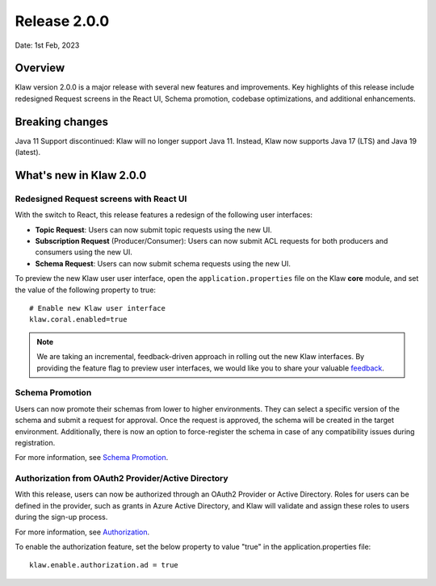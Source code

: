 Release 2.0.0
=============

Date: 1st Feb, 2023

Overview
--------

Klaw version 2.0.0 is a major release with several new features and improvements. Key highlights of this release include redesigned Request screens in the React UI, Schema promotion, codebase optimizations, and additional enhancements.

Breaking changes
----------------
Java 11 Support discontinued:
Klaw will no longer support Java 11. Instead, Klaw now supports Java 17 (LTS) and Java 19 (latest).


What's new in Klaw 2.0.0
------------------------

Redesigned Request screens with React UI
`````````````````````````````````````````
With the switch to React, this release features a redesign of the following user interfaces:

- **Topic Request**: Users can now submit topic requests using the new UI.

- **Subscription Request** (Producer/Consumer): Users can now submit ACL requests for both producers and consumers using the new UI.

- **Schema Request**: Users can now submit schema requests using the new UI.

.. image:: /../../../_static/images/topic/RequestTopic-react.png

To preview the new Klaw user user interface, open the ``application.properties`` file on the Klaw **core** module, and set the value of the following property to true:
::
    # Enable new Klaw user interface
    klaw.coral.enabled=true

.. note::
    We are taking an incremental, feedback-driven approach in rolling out the new Klaw interfaces. By providing the feature flag to preview user interfaces, we would like you to share your valuable `feedback <https://github.com/aiven/klaw/issues/new?assignees=&labels=&template=03_feature.md>`_.

Schema Promotion
`````````````````
Users can now promote their schemas from lower to higher environments. They can select a specific version of the schema and submit a request for approval. Once the request is approved, the schema will be created in the target environment. Additionally, there is now an option to force-register the schema in case of any compatibility issues during registration.

For more information, see `Schema Promotion <https://www.klaw-project.io/docs/concepts/promotion#schema-promotion>`_.

Authorization from OAuth2 Provider/Active Directory
`````````````````````````````````````````````````````
With this release, users can now be authorized through an OAuth2 Provider or Active Directory. Roles for users can be defined in the provider, such as grants in Azure Active Directory, and Klaw will validate and assign these roles to users during the sign-up process.

For more information, see `Authorization <https://www.klaw-project.io/docs/howto/authorization>`_.

To enable the authorization feature, set the below property to value "true" in the application.properties file:
::

  klaw.enable.authorization.ad = true

.. seealso:: For a complete list of improvements, changelog, and to download the release, see `<https://github.com/aiven/klaw/releases/tag/v2.0.0>`_
